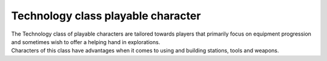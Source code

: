 Technology class playable character
===================================

.. line-block:: 
    The Technology class of playable characters are tailored towards players that primarily focus on equipment progression and sometimes wish to offer a helping hand in explorations.
    Characters of this class have advantages when it comes to using and building stations, tools and weapons.
